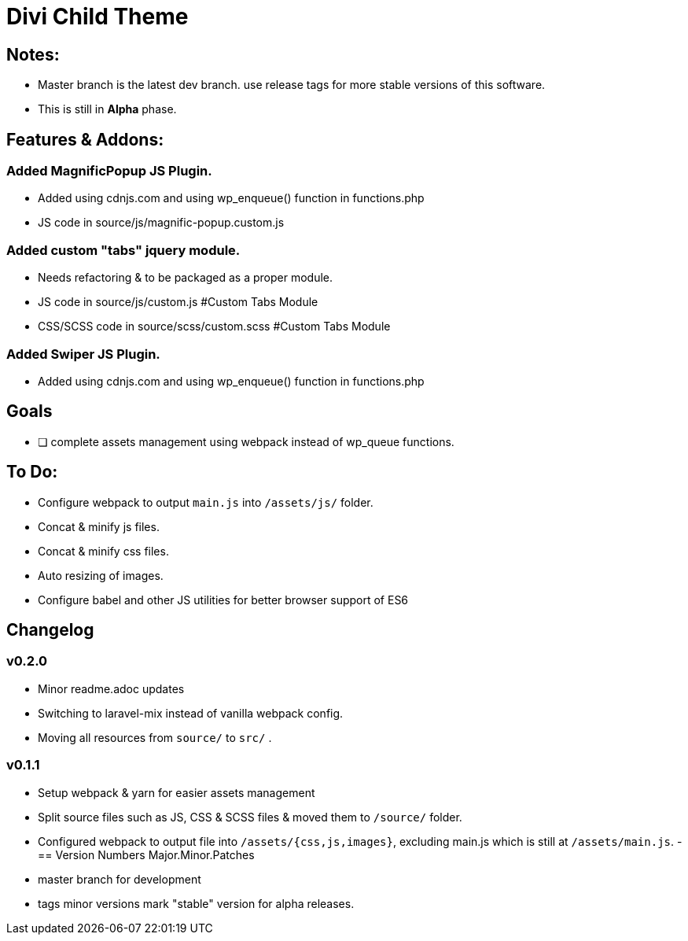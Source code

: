 = Divi Child Theme


== Notes:
- Master branch is the latest dev branch. use release tags for more stable versions of this software.
- This is still in *Alpha* phase.

== Features & Addons:

=== Added MagnificPopup JS Plugin.
- Added using cdnjs.com and using wp_enqueue() function in functions.php
- JS code in source/js/magnific-popup.custom.js

=== Added custom "tabs" jquery module.
- Needs refactoring & to be packaged as a proper module.
- JS code in source/js/custom.js #Custom Tabs Module
- CSS/SCSS code in source/scss/custom.scss #Custom Tabs Module

=== Added Swiper JS Plugin.
- Added using cdnjs.com and using wp_enqueue() function in functions.php

== Goals
- [ ] complete assets management using webpack instead of wp_queue functions.


== To Do:
- Configure webpack to output `main.js` into `/assets/js/` folder.
- Concat & minify js files.
- Concat & minify css files.
- Auto resizing of images.
- Configure babel and other JS utilities for better browser support of ES6

== Changelog

=== v0.2.0
- Minor readme.adoc updates
- Switching to laravel-mix instead of vanilla webpack config.
- Moving all resources from `source/` to `src/` .

=== v0.1.1
- Setup webpack & yarn for easier assets management
- Split source files such as JS, CSS & SCSS files & moved them to `/source/` folder.
- Configured webpack to output file into `/assets/{css,js,images}`, excluding main.js which is still at `/assets/main.js`.
-
== Version Numbers
Major.Minor.Patches

- master branch for development
- tags minor versions mark "stable" version for alpha releases.
